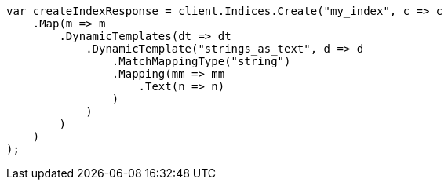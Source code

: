 // mapping/dynamic/templates.asciidoc:332

////
IMPORTANT NOTE
==============
This file is generated from method Line332 in https://github.com/elastic/elasticsearch-net/tree/master/src/Examples/Examples/Mapping/Dynamic/TemplatesPage.cs#L345-L379.
If you wish to submit a PR to change this example, please change the source method above
and run dotnet run -- asciidoc in the ExamplesGenerator project directory.
////

[source, csharp]
----
var createIndexResponse = client.Indices.Create("my_index", c => c
    .Map(m => m
        .DynamicTemplates(dt => dt
            .DynamicTemplate("strings_as_text", d => d
                .MatchMappingType("string")
                .Mapping(mm => mm
                    .Text(n => n)
                )
            )
        )
    )
);
----
